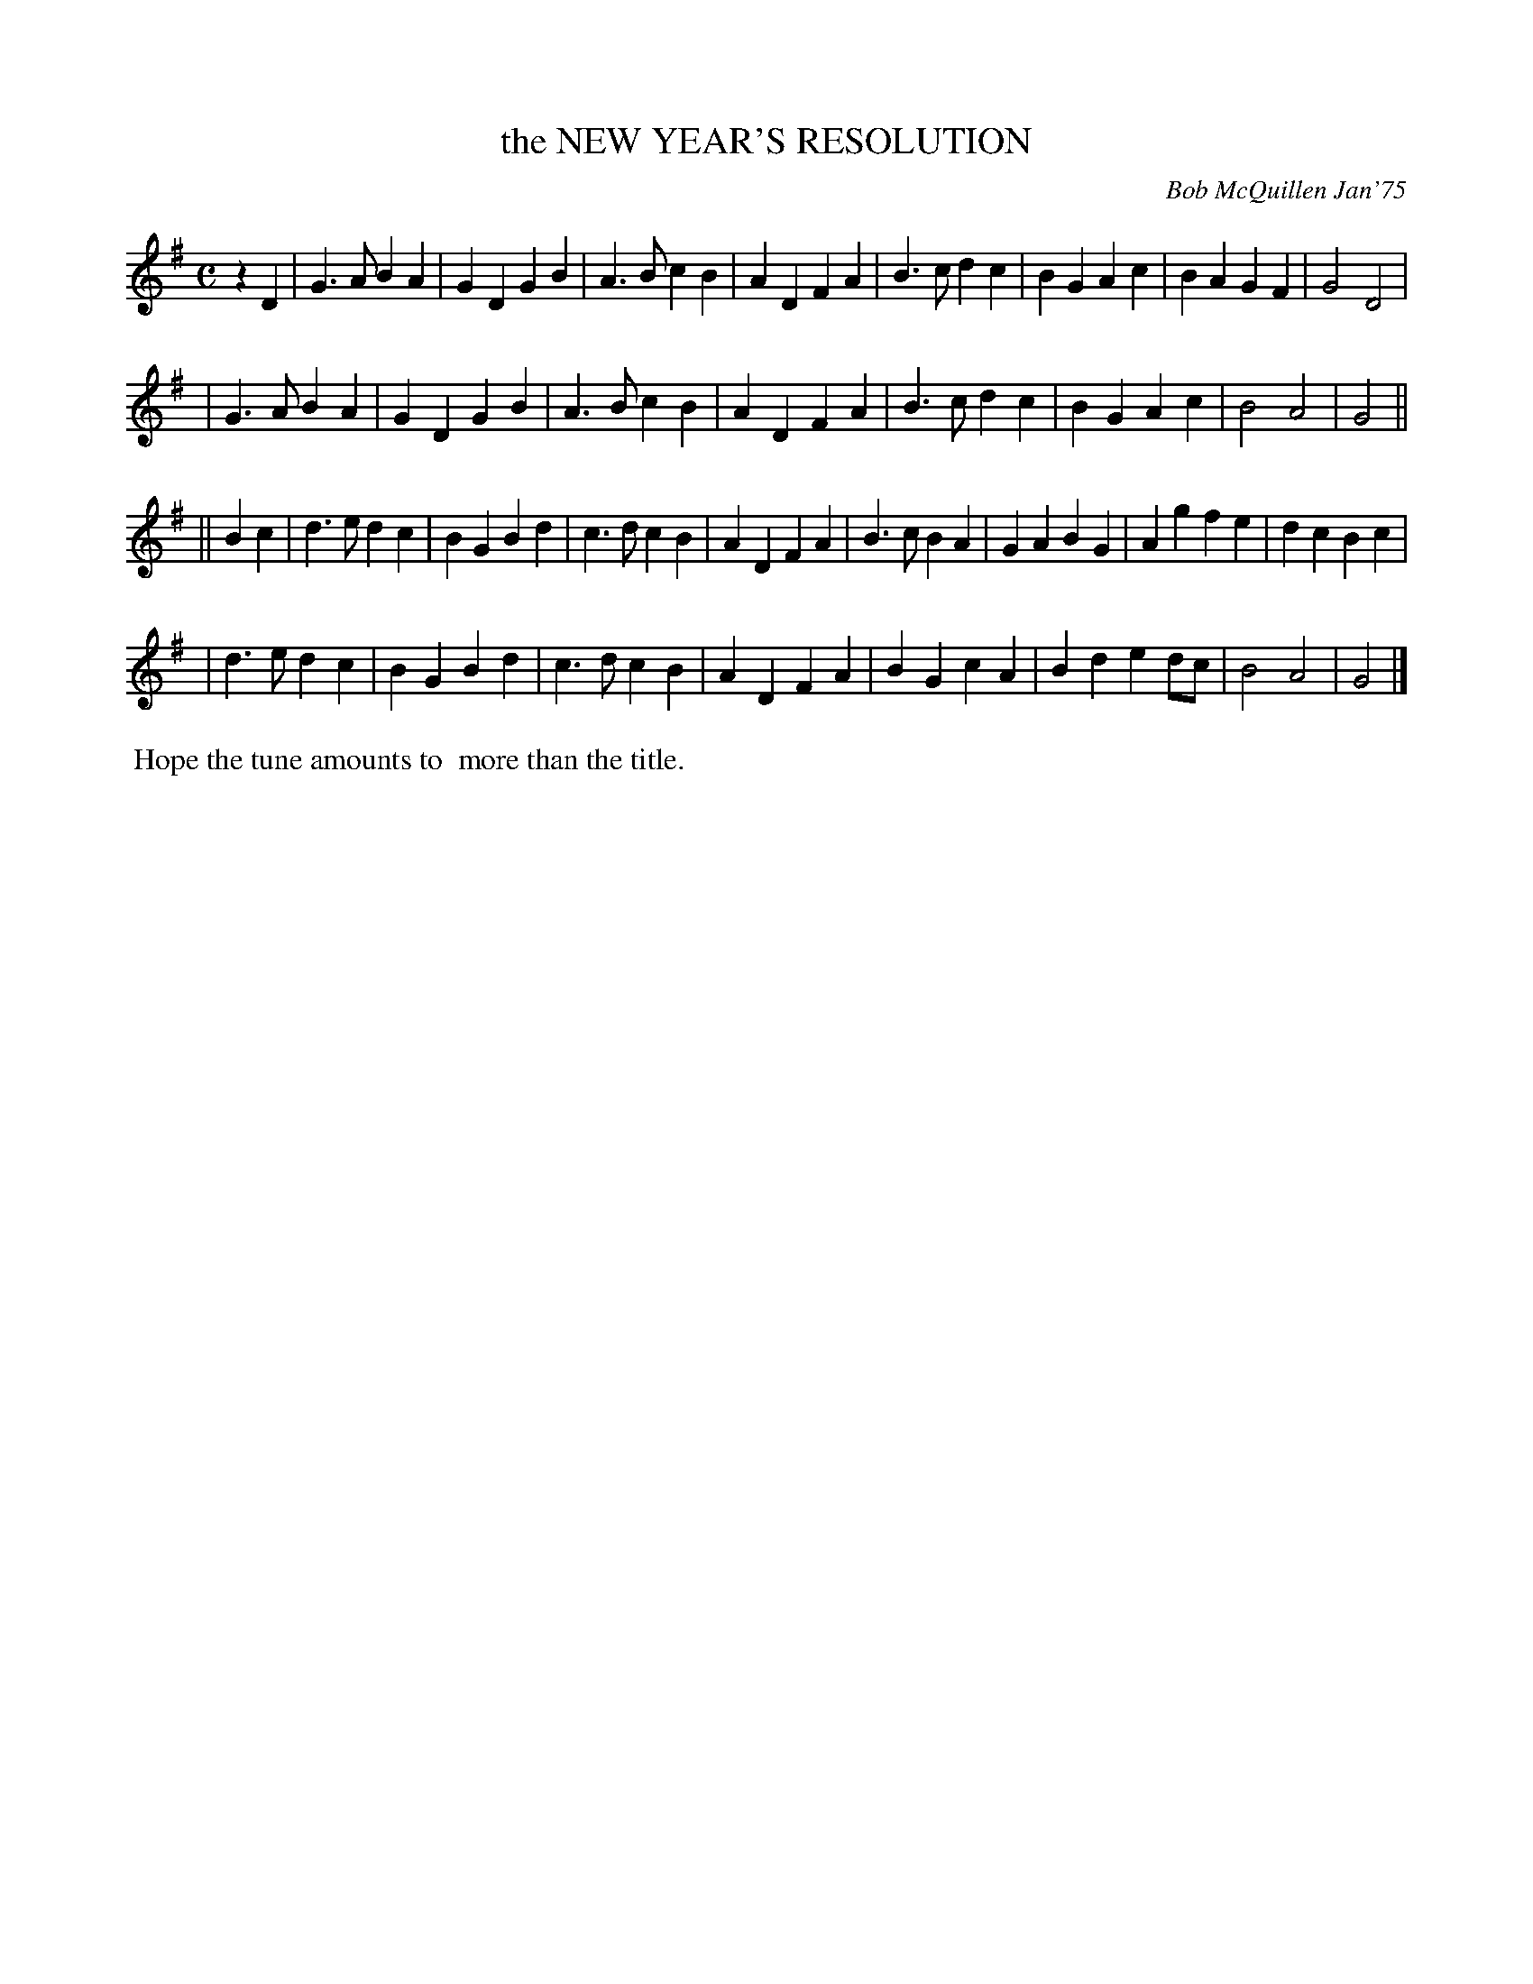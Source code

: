 X: 02090
T: the NEW YEAR'S RESOLUTION
C: Bob McQuillen Jan'75
B: Bob's Note Book 1&2 #90
%R: march
Z: 2019 John Chambers <jc:trillian.mit.edu>
M: C
L: 1/4
K: G
zD \
| G>A BA | GD GB | A>B cB | AD FA | B>c dc | BG Ac | BA GF | G2 D2 |
| G>A BA | GD GB | A>B cB | AD FA | B>c dc | BG Ac | B2 A2 | G2 ||
|| Bc \
| d>e dc | BG Bd | c>d cB | AD FA | B>c BA | GA BG | Ag fe | dc Bc |
| d>e dc | BG Bd | c>d cB | AD FA | BG cA | Bd ed/c/ | B2 A2 | G2 |]
%%begintext align
%% Hope the tune amounts to
%% more than the title.
%%endtext
